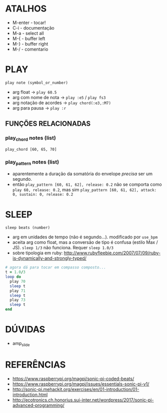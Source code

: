 * ATALHOS
- M-enter - tocar!
- C-i - documentação
- M-a - select all
- M-{ - buffer left
- M-} - buffer right
- M-/ - comentario

* PLAY
~play note (symbol_or_number)~
- arg float -> ~play 60.5~
- arg com nome de nota -> ~play :e5~ / ~play fs3~
- arg notação de acordes -> ~play chord(:e3,:M7)~
- arg para pausa -> ~play :r~

** FUNÇÕES RELACIONADAS
*** play_chord notes (list)
~play_chord [60, 65, 70]~
*** play_pattern notes (list)
- aparentemente a duração da somatória do envelope /precisa/ ser um segundo. 
- então ~play_pattern [60, 61, 62], release: 0.2~ não se comporta como ~play 60, release: 0.2~, mas sim ~play_pattern [60, 61, 62], attack: 0, sustain: 0, release: 0.2~


* SLEEP
~sleep beats (number)~
- arg em unidades de tempo (não é segundo...). modificado por ~use_bpm~
- aceita arg como float, mas a conversão de tipo é confusa (estilo Max / JS). ~sleep 1/3~ não funciona. Requer ~sleep 1.0/3~
- sobre tipologia em ruby: http://www.rubyfleebie.com/2007/07/09/ruby-is-dynamically-and-strongly-typed/

#+BEGIN_SRC ruby
# agora dá para tocar em compasso composto...
t = 1.0/3
loop do
  play 70
  sleep t
  play 71
  sleep t
  play 73
  sleep t
end
#+END_SRC


* DÚVIDAS
- amp_slide

* REFERÊNCIAS
- https://www.raspberrypi.org/magpi/sonic-pi-coded-beats/
- https://www.raspberrypi.org/magpi/issues/essentials-sonic-pi-v1/
- http://sonic-pi.mehackit.org/exercises/en/01-introduction/01-introduction.html
- http://ecotronics.ch.honorius.sui-inter.net/wordpress/2017/sonic-pi-advanced-programming/
